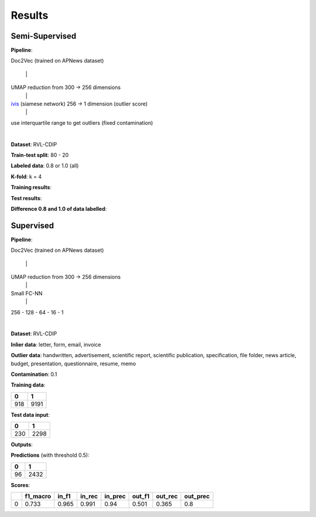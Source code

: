 Results
=========================================

Semi-Supervised
----------------

**Pipeline**: 

Doc2Vec (trained on APNews dataset)

    \|

UMAP reduction from 300 -> 256 dimensions
    \|

ivis_ (siamese network) 256 -> 1 dimension (outlier score)
    \|

use interquartile range to get outliers (fixed contamination)

|


**Dataset**: RVL-CDIP

**Train-test split**: 80 - 20

**Labeled data**: 0.8 or 1.0 (all)

**K-fold**: k = 4

**Training results**:

.. image:: semisupervised/pairwise-training.png

**Test results**:

.. image:: semisupervised/pairwise-test.png

**Difference 0.8 and 1.0 of data labelled**:

.. image:: semisupervised/pairwise-08-10-diff.png


Supervised
-----------

**Pipeline**: 

Doc2Vec (trained on APNews dataset)

    \|

UMAP reduction from 300 -> 256 dimensions
    \|

Small FC-NN
    \|

256 - 128 - 64 - 16 - 1

|


**Dataset**: RVL-CDIP

**Inlier data**: letter, form, email, invoice

**Outlier data**: handwritten, advertisement, scientific report, scientific publication, 
specification, file folder, news article, budget, presentation, questionnaire, 
resume, memo


**Contamination**: 0.1

**Training data**: 

====  =====
  0      1
====  =====
 918   9191
====  =====



**Test data input**:

===  ====
  0     1
===  ====
230  2298
===  ====

**Outputs**:


.. image:: semisupervised/distribution_output_supervised.png
   :width: 600

**Predictions** (with threshold 0.5):

===  ====
  0     1
===  ====
 96  2432
===  ====


**Scores**:

====  ==========  =======  ========  =========  ========  =========  ==========
  ..    f1_macro    in_f1    in_rec    in_prec    out_f1    out_rec    out_prec
====  ==========  =======  ========  =========  ========  =========  ==========
   0       0.733    0.965     0.991       0.94     0.501      0.365         0.8
====  ==========  =======  ========  =========  ========  =========  ==========


.. _ivis: https://github.com/beringresearch/ivis